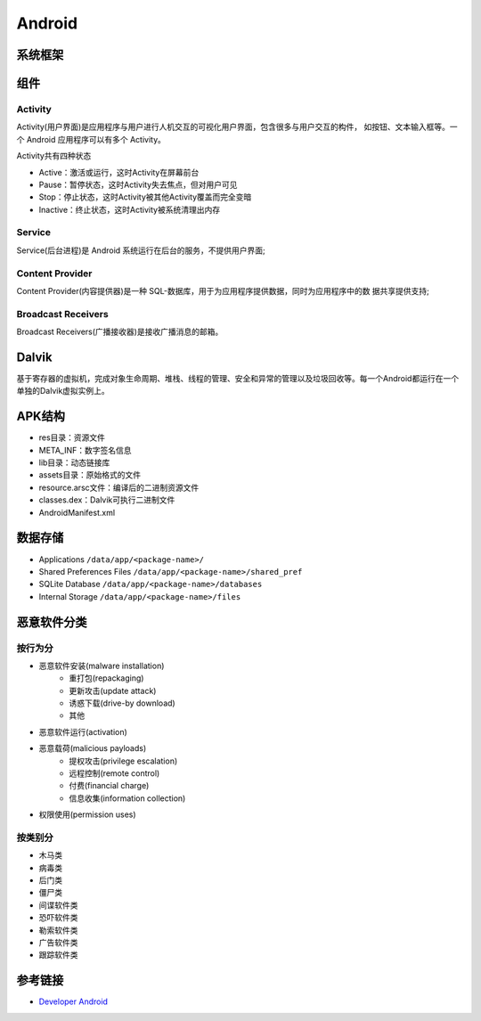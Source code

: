 Android
========================================

系统框架
----------------------------------------
|AndroidSystemFramework|

组件
----------------------------------------

Activity
~~~~~~~~~~~~~~~~~~~~~~~~~~~~~~~~~~~~~~~~
Activity(用户界面)是应用程序与用户进行人机交互的可视化用户界面，包含很多与用户交互的构件， 如按钮、文本输入框等。一个 Android 应用程序可以有多个 Activity。

Activity共有四种状态

- Active：激活或运行，这时Activity在屏幕前台
- Pause：暂停状态，这时Activity失去焦点，但对用户可见
- Stop：停止状态，这时Activity被其他Activity覆盖而完全变暗
- Inactive：终止状态，这时Activity被系统清理出内存

Service
~~~~~~~~~~~~~~~~~~~~~~~~~~~~~~~~~~~~~~~~
Service(后台进程)是 Android 系统运行在后台的服务，不提供用户界面;

Content Provider
~~~~~~~~~~~~~~~~~~~~~~~~~~~~~~~~~~~~~~~~
Content Provider(内容提供器)是一种 SQL-数据库，用于为应用程序提供数据，同时为应用程序中的数 据共享提供支持;

Broadcast Receivers
~~~~~~~~~~~~~~~~~~~~~~~~~~~~~~~~~~~~~~~~
Broadcast Receivers(广播接收器)是接收广播消息的邮箱。

Dalvik
----------------------------------------
基于寄存器的虚拟机，完成对象生命周期、堆栈、线程的管理、安全和异常的管理以及垃圾回收等。每一个Android都运行在一个单独的Dalvik虚拟实例上。

APK结构
----------------------------------------
- res目录：资源文件
- META_INF：数字签名信息
- lib目录：动态链接库
- assets目录：原始格式的文件
- resource.arsc文件：编译后的二进制资源文件
- classes.dex：Dalvik可执行二进制文件
- AndroidManifest.xml

数据存储
----------------------------------------
- Applications ``/data/app/<package-name>/``
- Shared Preferences Files ``/data/app/<package-name>/shared_pref``
- SQLite Database ``/data/app/<package-name>/databases``
- Internal Storage ``/data/app/<package-name>/files``


恶意软件分类
----------------------------------------

按行为分
~~~~~~~~~~~~~~~~~~~~~~~~~~~~~~~~~~~~~~~~
- 恶意软件安装(malware installation)
    - 重打包(repackaging)
    - 更新攻击(update attack)
    - 诱惑下载(drive-by download)
    - 其他
- 恶意软件运行(activation)
- 恶意载荷(malicious payloads)
    - 提权攻击(privilege escalation)
    - 远程控制(remote control)
    - 付费(financial charge)
    - 信息收集(information collection)
- 权限使用(permission uses)

按类别分
~~~~~~~~~~~~~~~~~~~~~~~~~~~~~~~~~~~~~~~~
- 木马类
- 病毒类
- 后门类
- 僵尸类
- 间谍软件类
- 恐吓软件类
- 勒索软件类
- 广告软件类
- 跟踪软件类

参考链接
----------------------------------------
- `Developer Android <http://developer.android.com/>`_

.. |AndroidSystemFramework| image:: ../images/AndroidSystemFramework.png
